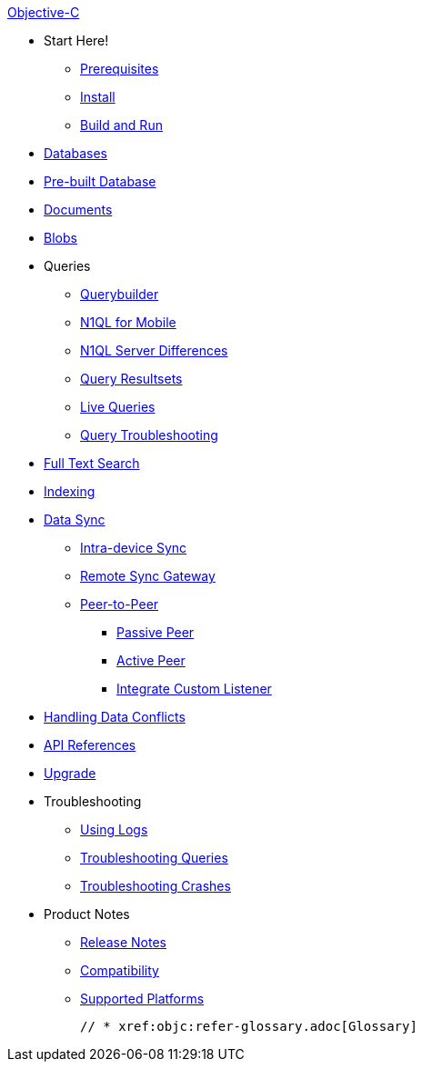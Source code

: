 :modulename: couchbase-lite-objc

.xref:objc:quickstart.adoc[Objective-C]
  * Start Here!
    ** xref:objc:gs-prereqs.adoc[Prerequisites]
    ** xref:objc:gs-install.adoc[Install]
    ** xref:objc:gs-build.adoc[Build and Run]

  * xref:objc:database.adoc[Databases]

  * xref:objc:prebuilt-database.adoc[Pre-built Database]

  * xref:objc:document.adoc[Documents]

  * xref:objc:blob.adoc[Blobs]

  * Queries
    ** xref:objc:querybuilder.adoc[Querybuilder]
    ** xref:objc:querybuilder-n1ql.adoc[N1QL for Mobile]
    ** xref:objc:query-n1ql-diffs.adoc[N1QL Server Differences]
    ** xref:objc:query-resultsets.adoc[Query Resultsets]
    ** xref:objc:query-live.adoc[Live Queries]
    ** xref:objc:query-troubleshooting.adoc[Query Troubleshooting]

  * xref:objc:fts.adoc[Full Text Search]

  * xref:objc:indexing.adoc[Indexing]

  * xref:objc:landing-replications.adoc[Data Sync]
  ** xref:objc:dbreplica.adoc[Intra-device Sync]
  ** xref:objc:replication.adoc[Remote Sync Gateway]
  ** xref:objc:p2p-websocket.adoc[Peer-to-Peer]
  *** xref:objc:p2p-websocket-using-passive.adoc[Passive Peer]
  *** xref:objc:p2p-websocket-using-active.adoc[Active Peer]
  *** xref:objc:p2psync-custom.adoc[Integrate Custom Listener]

  * xref:objc:conflict.adoc[Handling Data Conflicts]

  * https://ibsoln.github.io/api/mobile/{major}.{minor/{modulename}[API{nbsp}References]

  * xref:objc:dep-upgrade.adoc[Upgrade]

  * Troubleshooting
  ** xref:objc:troubleshooting-logs.adoc[Using Logs]
  ** xref:objc:troubleshooting-queries.adoc[Troubleshooting Queries]
  ** xref:objc:troubleshooting-crashes.adoc[Troubleshooting Crashes]

  * Product Notes
    ** xref:objc:release-notes.adoc[Release Notes]
    ** xref:objc:compatibility.adoc[Compatibility]
    ** xref:objc:supported-os.adoc[Supported Platforms]

  // * xref:objc:refer-glossary.adoc[Glossary]
